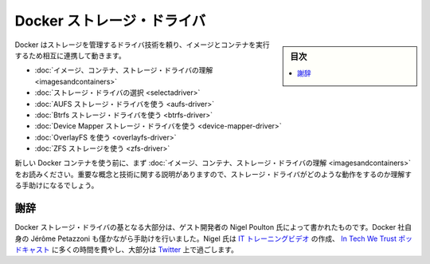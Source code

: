 .. -*- coding: utf-8 -*-
.. URL: https://docs.docker.com/engine/userguide/storagedriver/
.. SOURCE: https://github.com/docker/docker/blob/master/docs/userguide/storagedriver/index.md
   doc version: 1.10
      https://github.com/docker/docker/commits/master/docs/userguide/storagedriver/index.md
.. check date: 2016/02/10
.. ---------------------------------------------------------------------------

.. Docker storage drivers

.. _docker-storage-drivers

=======================================
Docker ストレージ・ドライバ
=======================================

.. sidebar:: 目次

   .. contents:: 
       :depth: 3
       :local:

.. Docker relies on driver technology to manage the storage and interactions associated with images and they containers that run them. This section contains the following pages:

Docker はストレージを管理するドライバ技術を頼り、イメージとコンテナを実行するため相互に連携して動きます。

..    Understand images, containers, and storage drivers
    Select a storage driver
    AUFS storage driver in practice
    Btrfs storage driver in practice
    Device Mapper storage driver in practice
    OverlayFS in practice
    ZFS storage in practice

* :doc:`イメージ、コンテナ、ストレージ・ドライバの理解 <imagesandcontainers>`
* :doc:`ストレージ・ドライバの選択 <selectadriver>`
* :doc:`AUFS ストレージ・ドライバを使う <aufs-driver>`
* :doc:`Btrfs ストレージ・ドライバを使う <btrfs-driver>`
* :doc:`Device Mapper ストレージ・ドライバを使う <device-mapper-driver>`
* :doc:`OverlayFS を使う <overlayfs-driver>`
* :doc:`ZFS ストレージを使う <zfs-driver>`

.. If you are new to Docker containers make sure you read “Understand images, containers, and storage drivers” first. It explains key concepts and technologies that can help you when working with storage drivers.

新しい Docker コンテナを使う前に、まず :doc:`イメージ、コンテナ、ストレージ・ドライバの理解 <imagesandcontainers>` をお読みください。重要な概念と技術に関する説明がありますので、ストレージ・ドライバがどのような動作をするのか理解する手助けになるでしょう。

.. Acknowledgement

謝辞
==========

.. The Docker storage driver material was created in large part by our guest author Nigel Poulton with a bit of help from Docker’s own Jérôme Petazzoni. In his spare time Nigel creates IT training videos, co-hosts the weekly In Tech We Trust podcast, and lives it large on Twitter.

Docker ストレージ・ドライバの基となる大部分は、ゲスト開発者の Nigel Poulton 氏によって書かれたものです。Docker 社自身の Jérôme Petazzoni も僅かながら手助けを行いました。Nigel 氏は `IT トレーニングビデオ <http://www.pluralsight.com/author/nigel-poulton>`_ の作成、 `In Tech We Trust ポッドキャスト <http://intechwetrustpodcast.com/>`_ に多くの時間を費やし、大部分は `Twitter <https://twitter.com/nigelpoulton>`_ 上で過ごします。

.. seealso:: 

   Docker storage drivers
      https://docs.docker.com/engine/userguide/storagedriver/